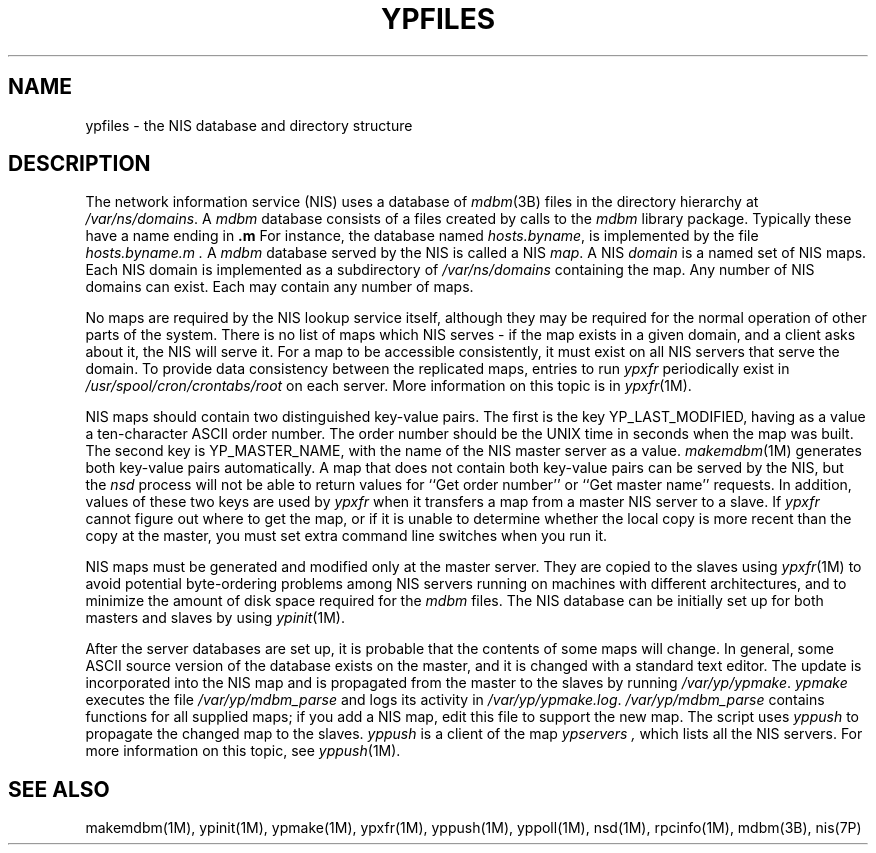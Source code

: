 '\"macro stdmacro
.if n .pH man4.ypfiles @(#)ypfiles	30.3 of 2/1/86
.TH YPFILES 4
.SH NAME
ypfiles \- the NIS database and directory structure
.SH DESCRIPTION
.IX  "ypfiles file"  ""  "\fLypfiles\fP \(em NIS database and directory"
The network information service (NIS) uses a database of
.IR mdbm (3B)
files in the directory hierarchy at
.IR /var/ns/domains .
A
.I mdbm
database consists of a files created by calls to the
.I mdbm
library package.  Typically these have a name ending in \fB.m\fR
For instance, the database named
.IR hosts.byname ,
is implemented by the file
.I hosts.byname.m .
A
.I mdbm
database served by the NIS is called a NIS 
.IR map .
A NIS
.I domain
is a named set of NIS maps.  
Each NIS domain is implemented as a subdirectory of
.I /var/ns/domains 
containing the map.
Any number of NIS domains can exist.  Each may contain any number of 
maps.
.LP
No maps are required by the NIS lookup service itself, although they may
be required for the normal operation of other parts of the system.  There is
no list of maps which NIS serves - if the map exists in a given domain, and a
client asks about it, the NIS will serve it.  For a map to be
accessible consistently, it must exist on all NIS servers that serve the
domain.  To provide data consistency between the replicated maps,
entries to run 
.I ypxfr
periodically exist in
.I /usr/spool/cron/crontabs/root
on each server.  More information on this topic is in \f2ypxfr\f1(1M).
.LP
NIS maps should contain two distinguished key-value pairs.  The first is
the key YP_LAST_MODIFIED, having as a value a ten-character 
ASCII order number.  The order number should be the UNIX time 
in seconds when the map was built.  The second key is YP_MASTER_NAME, 
with the name of the NIS master server as a value.  
.IR makemdbm (1M)
generates both key-value pairs automatically.
A map that does not contain both key-value pairs can be served by 
the NIS, but the 
.I nsd
process will not be able to return values for ``Get order
number'' or ``Get master name'' requests.  
In addition, values of these two keys are used by
.I ypxfr 
when it transfers a map from a master NIS server to a slave.  
If 
.I ypxfr 
cannot figure out where to get the map, or if it is unable to
determine whether the local copy is more 
recent than the copy at the master, you must set extra command line 
switches when you run it.
.LP
NIS maps must be generated and modified only at the master server.  They
are copied to the slaves using 
.IR ypxfr (1M)
to avoid potential byte-ordering problems among NIS servers running on
machines with different architectures, and to minimize the amount of disk
space required for the \f2mdbm\f1 files.  The NIS database can be initially
set up for both masters and slaves by using
.IR ypinit (1M).

.LP
After the server databases are set up, it is probable that the contents of
some maps will change.  In general, some ASCII source version of the
database exists on the master, and it is changed with a standard text
editor.  The update is incorporated into the NIS map and is propagated from
the master to the slaves by running 
\f2/var/yp/ypmake\f1.
.I ypmake 
executes the file
\f2/var/yp/mdbm_parse\f1
and logs its activity in
.IR /var/yp/ypmake.log .
\f2/var/yp/mdbm_parse\f1
contains functions for all supplied maps;
if you add a NIS map, edit this file to support the new map.
The script uses 
.I yppush 
to propagate the changed map to the slaves.
.I yppush
is a client of the map
.I ypservers ,
which lists all the NIS servers.  
For more information on this topic, see \f2yppush\f1(1M).
.SH "SEE ALSO"
makemdbm(1M), ypinit(1M), ypmake(1M), ypxfr(1M), yppush(1M), yppoll(1M), 
nsd(1M), rpcinfo(1M), mdbm(3B), nis(7P)
